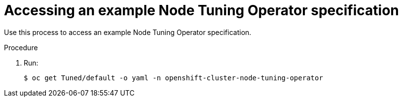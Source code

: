 // Module included in the following assemblies:
//
// * scalability_and_performance/using-node-tuning-operator.adoc

[id="accessing-an-example-node-tuning-operator-specification-{context}"]
= Accessing an example Node Tuning Operator specification

Use this process to access an example Node Tuning Operator specification.

.Procedure

 . Run:
+
----
$ oc get Tuned/default -o yaml -n openshift-cluster-node-tuning-operator
----
